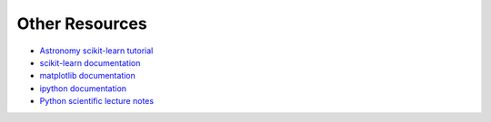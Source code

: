 Other Resources
===============

* `Astronomy scikit-learn tutorial <http://astroML.github.com/sklearn_tutorial>`_
* `scikit-learn documentation <http://scikit-learn.org>`_
* `matplotlib documentation <http://matplotlib.org>`_
* `ipython documentation <http://ipython.org>`_
* `Python scientific lecture notes <http://scipy-lectures.github.com/>`_
